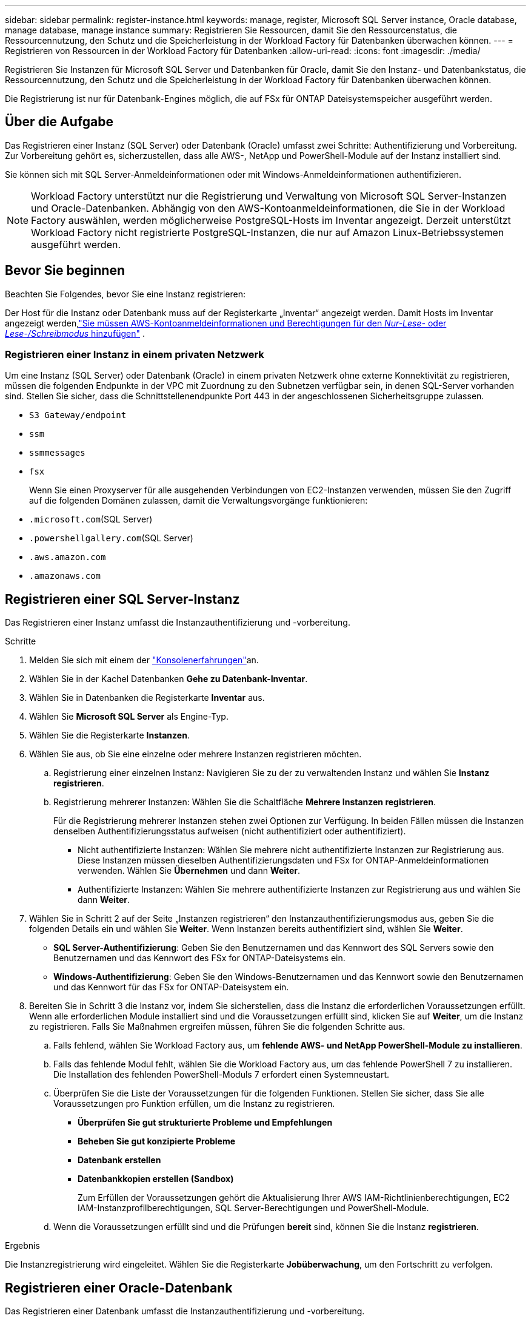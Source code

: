 ---
sidebar: sidebar 
permalink: register-instance.html 
keywords: manage, register, Microsoft SQL Server instance, Oracle database, manage database, manage instance 
summary: Registrieren Sie Ressourcen, damit Sie den Ressourcenstatus, die Ressourcennutzung, den Schutz und die Speicherleistung in der Workload Factory für Datenbanken überwachen können. 
---
= Registrieren von Ressourcen in der Workload Factory für Datenbanken
:allow-uri-read: 
:icons: font
:imagesdir: ./media/


[role="lead"]
Registrieren Sie Instanzen für Microsoft SQL Server und Datenbanken für Oracle, damit Sie den Instanz- und Datenbankstatus, die Ressourcennutzung, den Schutz und die Speicherleistung in der Workload Factory für Datenbanken überwachen können.

Die Registrierung ist nur für Datenbank-Engines möglich, die auf FSx für ONTAP Dateisystemspeicher ausgeführt werden.



== Über die Aufgabe

Das Registrieren einer Instanz (SQL Server) oder Datenbank (Oracle) umfasst zwei Schritte: Authentifizierung und Vorbereitung.  Zur Vorbereitung gehört es, sicherzustellen, dass alle AWS-, NetApp und PowerShell-Module auf der Instanz installiert sind.

Sie können sich mit SQL Server-Anmeldeinformationen oder mit Windows-Anmeldeinformationen authentifizieren.


NOTE: Workload Factory unterstützt nur die Registrierung und Verwaltung von Microsoft SQL Server-Instanzen und Oracle-Datenbanken.  Abhängig von den AWS-Kontoanmeldeinformationen, die Sie in der Workload Factory auswählen, werden möglicherweise PostgreSQL-Hosts im Inventar angezeigt.  Derzeit unterstützt Workload Factory nicht registrierte PostgreSQL-Instanzen, die nur auf Amazon Linux-Betriebssystemen ausgeführt werden.



== Bevor Sie beginnen

Beachten Sie Folgendes, bevor Sie eine Instanz registrieren:

Der Host für die Instanz oder Datenbank muss auf der Registerkarte „Inventar“ angezeigt werden.  Damit Hosts im Inventar angezeigt werden,link:https://docs.netapp.com/us-en/workload-setup-admin/add-credentials.html["Sie müssen AWS-Kontoanmeldeinformationen und Berechtigungen für den _Nur-Lese-_ oder _Lese-/Schreibmodus_ hinzufügen"^] .



=== Registrieren einer Instanz in einem privaten Netzwerk

Um eine Instanz (SQL Server) oder Datenbank (Oracle) in einem privaten Netzwerk ohne externe Konnektivität zu registrieren, müssen die folgenden Endpunkte in der VPC mit Zuordnung zu den Subnetzen verfügbar sein, in denen SQL-Server vorhanden sind.  Stellen Sie sicher, dass die Schnittstellenendpunkte Port 443 in der angeschlossenen Sicherheitsgruppe zulassen.

* `S3 Gateway/endpoint`
* `ssm`
* `ssmmessages`
* `fsx`
+
Wenn Sie einen Proxyserver für alle ausgehenden Verbindungen von EC2-Instanzen verwenden, müssen Sie den Zugriff auf die folgenden Domänen zulassen, damit die Verwaltungsvorgänge funktionieren:

* ``.microsoft.com``(SQL Server)
* ``.powershellgallery.com``(SQL Server)
* ``.aws.amazon.com``
* ``.amazonaws.com``




== Registrieren einer SQL Server-Instanz

Das Registrieren einer Instanz umfasst die Instanzauthentifizierung und -vorbereitung.

.Schritte
. Melden Sie sich mit einem der link:https://docs.netapp.com/us-en/workload-setup-admin/console-experiences.html["Konsolenerfahrungen"^]an.
. Wählen Sie in der Kachel Datenbanken *Gehe zu Datenbank-Inventar*.
. Wählen Sie in Datenbanken die Registerkarte *Inventar* aus.
. Wählen Sie *Microsoft SQL Server* als Engine-Typ.
. Wählen Sie die Registerkarte *Instanzen*.
. Wählen Sie aus, ob Sie eine einzelne oder mehrere Instanzen registrieren möchten.
+
.. Registrierung einer einzelnen Instanz: Navigieren Sie zu der zu verwaltenden Instanz und wählen Sie *Instanz registrieren*.
.. Registrierung mehrerer Instanzen: Wählen Sie die Schaltfläche *Mehrere Instanzen registrieren*.
+
Für die Registrierung mehrerer Instanzen stehen zwei Optionen zur Verfügung. In beiden Fällen müssen die Instanzen denselben Authentifizierungsstatus aufweisen (nicht authentifiziert oder authentifiziert).

+
*** Nicht authentifizierte Instanzen: Wählen Sie mehrere nicht authentifizierte Instanzen zur Registrierung aus. Diese Instanzen müssen dieselben Authentifizierungsdaten und FSx for ONTAP-Anmeldeinformationen verwenden. Wählen Sie *Übernehmen* und dann *Weiter*.
*** Authentifizierte Instanzen: Wählen Sie mehrere authentifizierte Instanzen zur Registrierung aus und wählen Sie dann *Weiter*.




. Wählen Sie in Schritt 2 auf der Seite „Instanzen registrieren“ den Instanzauthentifizierungsmodus aus, geben Sie die folgenden Details ein und wählen Sie *Weiter*. Wenn Instanzen bereits authentifiziert sind, wählen Sie *Weiter*.
+
** *SQL Server-Authentifizierung*: Geben Sie den Benutzernamen und das Kennwort des SQL Servers sowie den Benutzernamen und das Kennwort des FSx for ONTAP-Dateisystems ein.
** *Windows-Authentifizierung*: Geben Sie den Windows-Benutzernamen und das Kennwort sowie den Benutzernamen und das Kennwort für das FSx for ONTAP-Dateisystem ein.


. Bereiten Sie in Schritt 3 die Instanz vor, indem Sie sicherstellen, dass die Instanz die erforderlichen Voraussetzungen erfüllt. Wenn alle erforderlichen Module installiert sind und die Voraussetzungen erfüllt sind, klicken Sie auf *Weiter*, um die Instanz zu registrieren. Falls Sie Maßnahmen ergreifen müssen, führen Sie die folgenden Schritte aus.
+
.. Falls fehlend, wählen Sie Workload Factory aus, um *fehlende AWS- und NetApp PowerShell-Module zu installieren*.
.. Falls das fehlende Modul fehlt, wählen Sie die Workload Factory aus, um das fehlende PowerShell 7 zu installieren. Die Installation des fehlenden PowerShell-Moduls 7 erfordert einen Systemneustart.
.. Überprüfen Sie die Liste der Voraussetzungen für die folgenden Funktionen.  Stellen Sie sicher, dass Sie alle Voraussetzungen pro Funktion erfüllen, um die Instanz zu registrieren.
+
*** *Überprüfen Sie gut strukturierte Probleme und Empfehlungen*
*** *Beheben Sie gut konzipierte Probleme*
*** *Datenbank erstellen*
*** *Datenbankkopien erstellen (Sandbox)*
+
Zum Erfüllen der Voraussetzungen gehört die Aktualisierung Ihrer AWS IAM-Richtlinienberechtigungen, EC2 IAM-Instanzprofilberechtigungen, SQL Server-Berechtigungen und PowerShell-Module.



.. Wenn die Voraussetzungen erfüllt sind und die Prüfungen *bereit* sind, können Sie die Instanz *registrieren*.




.Ergebnis
Die Instanzregistrierung wird eingeleitet.  Wählen Sie die Registerkarte *Jobüberwachung*, um den Fortschritt zu verfolgen.



== Registrieren einer Oracle-Datenbank

Das Registrieren einer Datenbank umfasst die Instanzauthentifizierung und -vorbereitung.

.Schritte
. Melden Sie sich mit einem der link:https://docs.netapp.com/us-en/workload-setup-admin/console-experiences.html["Konsolenerfahrungen"^]an.
. Wählen Sie in der Kachel Datenbanken *Gehe zu Datenbank-Inventar*.
. Wählen Sie in Datenbanken die Registerkarte *Inventar* aus.
. Wählen Sie auf der Registerkarte „Inventar“ *Oracle* als Datenbank-Engine aus.
. Wählen Sie die Registerkarte *Datenbanken*.
. Wählen Sie aus, ob Sie eine einzelne Datenbank oder mehrere Datenbanken registrieren möchten.
+
.. Einzeldatenbankregistrierung: Navigieren Sie zur zu verwaltenden Datenbank und wählen Sie *Datenbank registrieren*.
.. Registrierung mehrerer Datenbanken: Wählen Sie die Schaltfläche *Mehrere Datenbanken registrieren*.
+
Für die Registrierung mehrerer Datenbanken stehen zwei Optionen zur Verfügung.  In beiden Fällen müssen die Datenbanken denselben Authentifizierungsstatus aufweisen (nicht authentifiziert oder authentifiziert).

+
*** Nicht authentifizierte Datenbanken: Wählen Sie mehrere nicht authentifizierte Datenbanken zur Registrierung aus.  Diese Datenbanken müssen dieselben Authentifizierungsdaten und FSx for ONTAP Anmeldeinformationen verwenden.  Wählen Sie *Übernehmen* und dann *Weiter*.
*** Authentifizierte Datenbanken: Wählen Sie mehrere authentifizierte Datenbanken zur Registrierung aus und wählen Sie dann *Weiter*.




. Wählen Sie in Schritt 2 auf der Seite „Datenbanken registrieren“ den Datenbankauthentifizierungsmodus aus, geben Sie die folgenden Details ein und wählen Sie *Weiter*.  Wenn Datenbanken bereits authentifiziert sind, wählen Sie *Weiter*.
+
** *Oracle-Benutzerauthentifizierung*: Geben Sie den Oracle-Benutzernamen und das Kennwort sowie den Benutzernamen und das Kennwort für das FSx for ONTAP -Dateisystem ein.
** *Oracle ASM-Benutzerauthentifizierung*: Optional.  Wenn die Oracle-Datenbank Automatic Storage Management (ASM) verwendet, geben Sie den Benutzernamen und das Kennwort für Oracle ASM (Grid) ein.


. Bereiten Sie in Schritt 3 die Datenbank vor, indem Sie sicherstellen, dass die Datenbank die erforderlichen Voraussetzungen erfüllt.  Wenn alle erforderlichen Module installiert sind und die Voraussetzungen erfüllt sind, wählen Sie *Weiter*, um die Datenbank zu registrieren.  Wenn Sie Maßnahmen ergreifen müssen, befolgen Sie diese Schritte.
+
.. Überprüfen Sie die Liste der Voraussetzungen für die folgende Funktion.  Um die Datenbank zu registrieren, müssen alle Voraussetzungen für eine einzelne Funktion erfüllt sein.
+
*** *Überprüfen Sie gut strukturierte Probleme und Empfehlungen*


.. Erfüllen Sie die folgenden Voraussetzungen:
+
*** *AWS IAM-Richtlinienberechtigungen*: Kopieren und aktualisieren Sie AWS-Berechtigungen in der AWS-Konsole.
*** *Berechtigungen für das EC2 IAM-Instanzprofil*: Kopieren und aktualisieren Sie die Berechtigungen für das EC2 IAM-Instanzprofil auf der Amazon EC2-Instanz in der AWS-Konsole.
*** *Bereitstellungsmodule*: Wählen Sie bei Bedarf die Installation abhängiger Module aus, darunter die AWS-Befehlszeilenschnittstelle (AWS CLI), jq (JSON-Prozessor für die Befehlszeile) und Python 3.12, falls Version 3.6 oder höher nicht bereits installiert ist.  Workload Factory installiert diese Module automatisch als Teil des Registrierungsprozesses.
*** *Oracle-Benutzerberechtigungen*: Aktualisieren Sie bei Bedarf die Berechtigungen für den Oracle-Benutzer.


.. Wenn die Voraussetzungen erfüllt sind und die Prüfungen *bereit* sind, können Sie die Datenbank *registrieren*.




.Ergebnis
Die Datenbankregistrierung wird gestartet.  Wählen Sie die Registerkarte *Jobüberwachung*, um den Fortschritt zu verfolgen.

.Wie es weiter geht
Nach der Ressourcenregistrierung können Sie die folgenden Aufgaben ausführen.

* Datenbanken aus dem Inventar anzeigen
* link:create-database.html["Erstellen Sie eine Datenbank"]
* link:create-sandbox-clone.html["Erstellen Sie einen Datenbankklon (Sandbox)."]
* link:optimize-configurations.html["Implementieren Sie gut konzipierte Datenbankkonfigurationen"]

